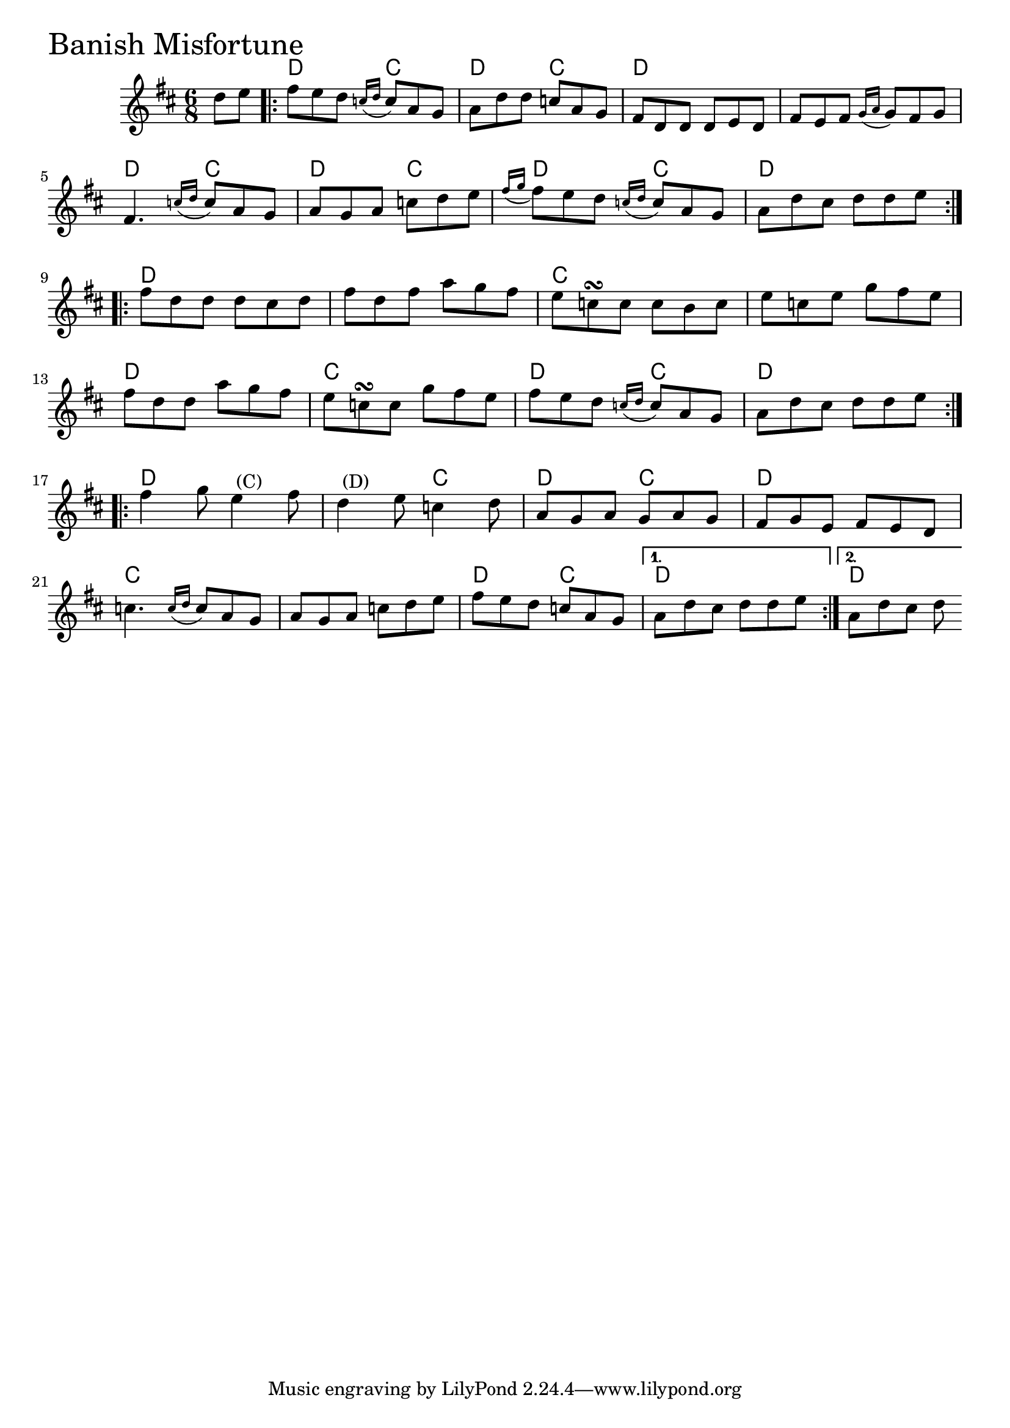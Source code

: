 \version "2.18.0"

BanishMisfortuneChords = \chordmode{
  s4
  d4. c d c d2. s
  d4. c d c d4. c d2.
  d s c s
  d c d4. c d2.
  d s4. c d c d2.
  c s d4. c d2. d2
}

BanishMisfortune = \relative{
  \key d \major
  \time 6/8
  \partial 4 d''8 e
  \repeat volta 2 {
    fis e d \appoggiatura {c16 d} c8 a g
    a d d c a g
    fis d d d e d
    fis e fis \appoggiatura {g16 a} g8 fis g
    fis4. \appoggiatura {c'16 d} c8 a g
    a g a c d e
    \appoggiatura {fis16 g} fis8 e d \appoggiatura {c16 d} c8 a g
    a d cis d d e
  }
  \break
  \repeat volta 2 {
    fis d d d cis d
    fis d fis a g fis
    e c\turn c c b c
    e c e g fis e
    \break
    fis d d a' g fis
    e c\turn c g' fis e
    fis e d \appoggiatura {c16 d} c8 a g
    a d cis d d e
  }
    \break
  \repeat volta 2 {
    fis4 g8 e4^\markup { \null { (C) }} fis8
    d4^\markup { \null { (D) }} e8 c4 d8
    a g a g a g
    fis g e fis e d
    \break
    c'4. \appoggiatura {c16 d} c8 a g
    a g a c d e
    fis e d c a g
  }
  \alternative{
    {a d cis d d e}
    {a, d cis d}
  }

}


\score {
  <<
    \new ChordNames \BanishMisfortuneChords 
    \new Staff { \clef treble \BanishMisfortune }
  >>
  \header { piece = \markup {\fontsize #4.0 "Banish Misfortune" }}
  \layout {}
  \midi {}
}
